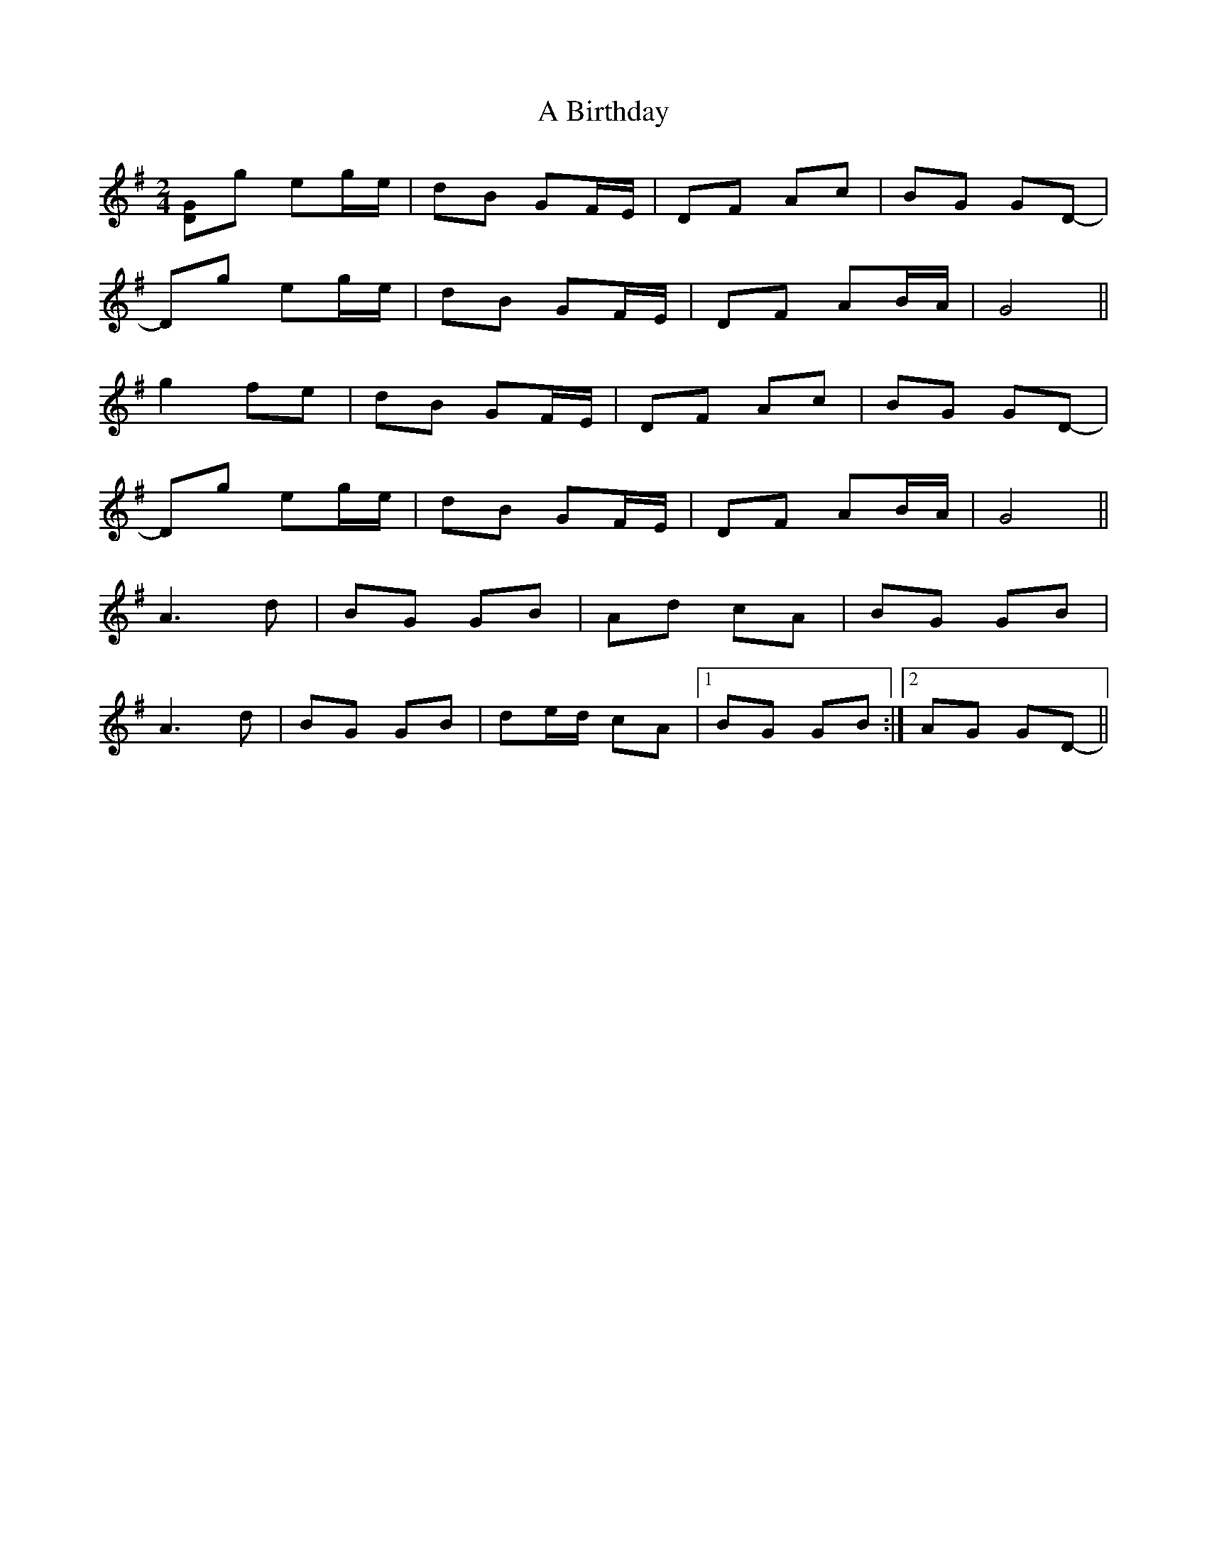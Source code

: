 X: 1
T: A Birthday
Z: birlibirdie
S: https://thesession.org/tunes/10876#setting10876
R: polka
M: 2/4
L: 1/8
K: Gmaj
[DG]g eg/e/|dB GF/E/|DF Ac|BG GD-|
Dg eg/e/|dB GF/E/|DF AB/A/|G4||
g2 fe|dB GF/E/|DF Ac|BG GD-|
Dg eg/e/|dB GF/E/|DF AB/A/|G4||
A3d|BG GB|Ad cA|BG GB|
A3d|BG GB|de/d/ cA|1 BG GB:|2 AG GD-||
